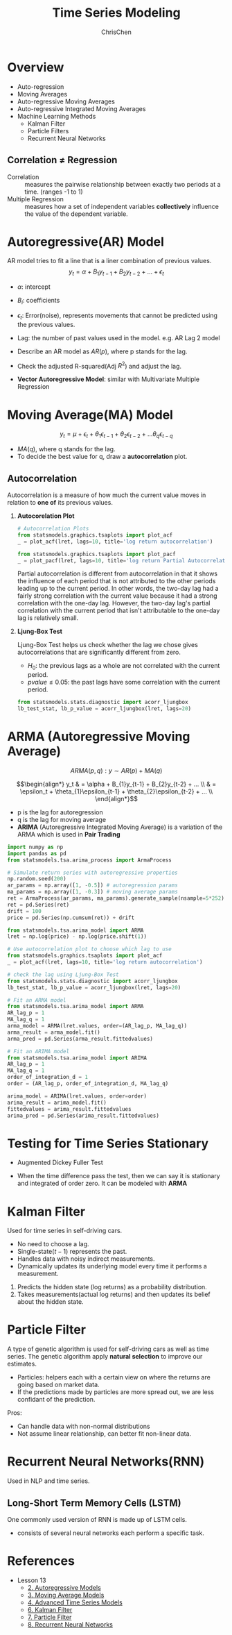 #+TITLE: Time Series Modeling
#+OPTIONS: H:2 toc:2 num:2 ^:nil
#+AUTHOR: ChrisChen
#+EMAIL: ChrisChen3121@gmail.com

* Overview
  - Auto-regression
  - Moving Averages
  - Auto-regressive Moving Averages
  - Auto-regressive Integrated Moving Averages
  - Machine Learning Methods
    - Kalman Filter
    - Particle Filters
    - Recurrent Neural Networks
** Correlation $\ne$ Regression
   - Correlation :: measures the pairwise relationship between exactly two periods at a time. (ranges -1 to 1)
   - Multiple Regression :: measures how a set of independent variables *collectively* influence the value of the dependent variable.

* Autoregressive(AR) Model
  AR model tries to fit a line that is a liner combination of previous values.
  $$y_t = \alpha + B_{1}y_{t-1} + B_{2}y_{t-2} + ... + \epsilon_t$$
  - $\alpha$: intercept
  - $B_i$: coefficients
  - $\epsilon_t$: Error(noise), represents movements that cannot be predicted using the previous values.
  - Lag: the number of past values used in the model. e.g. AR Lag 2 model
  - Describe an AR model as $AR(p)$, where p stands for the lag.
  - Check the adjusted R-squared(Adj $R^2$) and adjust the lag.
  - *Vector Autoregressive Model*: similar with Multivariate Multiple Regression

    [[../../resources/MOOC/Trading/vector_autoregressive_mode.png]]

* Moving Average(MA) Model
  $$y_t=\mu+\epsilon_t+\theta_1\epsilon_{t-1}+\theta_2\epsilon_{t-2}+...\theta_q\epsilon_{t-q}$$
  - $MA(q)$, where q stands for the lag.
  - To decide the best value for q, draw a *autocorrelation* plot.

** Autocorrelation
   Autocorrelation is a measure of how much the current value moves in relation to *one of* its previous values.

*** *Autocorelation Plot*
   [[../../resources/MOOC/Trading/autocorrelation.png]]
   #+begin_src python
     # Autocorrelation Plots
     from statsmodels.graphics.tsaplots import plot_acf
     _ = plot_acf(lret, lags=10, title='log return autocorrelation')

     from statsmodels.graphics.tsaplots import plot_pacf
     _ = plot_pacf(lret, lags=10, title='log return Partial Autocorrelation')
   #+end_src
    Partial autocorrelation is different from autocorrelation in that it shows the influence of each period
    that is not attributed to the other periods leading up to the current period.  In other words, the two-day
    lag had a fairly strong correlation with the current value because it had a strong correlation with the
    one-day lag. However, the two-day lag's partial correlation with the current period that isn't attributable
    to the one-day lag is relatively small.

*** *Ljung-Box Test*
    Ljung-Box Test helps us check whether the lag we chose gives autocorrelations that are significantly different from zero.
     - $H_0$: the previous lags as a whole are not correlated with the current period.
     - $pvalue\le 0.05$: the past lags have some correlation with the current period.
   #+begin_src python
     from statsmodels.stats.diagnostic import acorr_ljungbox
     lb_test_stat, lb_p_value = acorr_ljungbox(lret, lags=20)
   #+end_src


* *ARMA* (Autoregressive Moving Average)
  $$ARMA(p, q): y\sim AR(p)+MA(q)$$

  $$\begin{align*}
  y_t & = \alpha + B_{1}y_{t-1} + B_{2}y_{t-2} + ... \\
  & = \epsilon_t + \theta_{1}\epsilon_{t-1} + \theta_{2}\epsilon_{t-2} + ... \\
  \end{align*}$$

  - p is the lag for autoregression
  - q is the lag for moving average
  - *ARIMA* (Autoregressive Integrated Moving Average) is a variation of the ARMA which is used in *Pair Trading*
  #+begin_src python
    import numpy as np
    import pandas as pd
    from statsmodels.tsa.arima_process import ArmaProcess

    # Simulate return series with autoregressive properties
    np.random.seed(200)
    ar_params = np.array([1, -0.5]) # autoregression params
    ma_params = np.array([1, -0.3]) # moving average params
    ret = ArmaProcess(ar_params, ma_params).generate_sample(nsample=5*252)
    ret = pd.Series(ret)
    drift = 100
    price = pd.Series(np.cumsum(ret)) + drift

    from statsmodels.tsa.arima_model import ARMA
    lret = np.log(price) - np.log(price.shift(1))

    # Use autocorrelation plot to choose which lag to use
    from statsmodels.graphics.tsaplots import plot_acf
    _ = plot_acf(lret, lags=10, title='log return autocorrelation')

    # check the lag using Ljung-Box Test
    from statsmodels.stats.diagnostic import acorr_ljungbox
    lb_test_stat, lb_p_value = acorr_ljungbox(lret, lags=20)

    # Fit an ARMA model
    from statsmodels.tsa.arima_model import ARMA
    AR_lag_p = 1
    MA_lag_q = 1
    arma_model = ARMA(lret.values, order=(AR_lag_p, MA_lag_q))
    arma_result = arma_model.fit()
    arma_pred = pd.Series(arma_result.fittedvalues)

    # Fit an ARIMA model
    from statsmodels.tsa.arima_model import ARIMA
    AR_lag_p = 1
    MA_lag_q = 1
    order_of_integration_d = 1
    order = (AR_lag_p, order_of_integration_d, MA_lag_q)

    arima_model = ARIMA(lret.values, order=order)
    arima_result = arima_model.fit()
    fittedvalues = arima_result.fittedvalues
    arima_pred = pd.Series(arima_result.fittedvalues)
  #+end_src

* Testing for Time Series Stationary
  - Augmented Dickey Fuller Test

  [[../../resources/MOOC/Trading/dickey_fuller_test.png]]

  - When the time difference pass the test, then we can say it is stationary
    and integrated of order zero. It can be modeled with *ARMA*

* Kalman Filter
  Used for time series in self-driving cars.
  - No need to choose a lag.
  - Single-state($t-1$) represents the past.
  - Handles data with noisy indirect measurements.
  - Dynamically updates its underlying model every time it performs a measurement.

  [[../../resources/MOOC/Trading/kalman_filter.png]]
  1. Predicts the hidden state (log returns) as a probability distribution.
  2. Takes measurements(actual log returns) and then updates its belief about the hidden state.

* Particle Filter
  A type of genetic algorithm is used for self-driving cars as well as time series.
  The genetic algorithm apply *natural selection* to improve our estimates.
  - Particles: helpers each with a certain view on where the returns are going based on market data.
  - If the predictions made by particles are more spread out, we are less confidant of the prediction.

  Pros:
  - Can handle data with non-normal distributions
  - Not assume linear relationship, can better fit non-linear data.

* Recurrent Neural Networks(RNN)
  Used in NLP and time series.

  [[../../resources/MOOC/Trading/rnn.png]]
  [[../../resources/MOOC/Trading/rnn2.png]]
  [[../../resources/MOOC/Trading/rnn3.png]]
** Long-Short Term Memory Cells (LSTM)
   One commonly used version of RNN is made up of LSTM cells.
   - consists of several neural networks each perform a specific task.

  [[../../resources/MOOC/Trading/lstm.png]]


* References
  - Lesson 13
    - [[https://youtu.be/9jE7S4b-oIU][2. Autoregressive Models]]
    - [[https://youtu.be/1FkCP_dwxjI][3. Moving Average Models]]
    - [[https://youtu.be/cj1RCBTDog8][4. Advanced Time Series Models]]
    - [[https://youtu.be/CLJhgfMI4Ho][6. Kalman Filter]]
    - [[https://youtu.be/4KhDUAvwI74][7. Particle Filter]]
    - [[https://youtu.be/5cYAAHyRHDo][8. Recurrent Neural Networks]]
